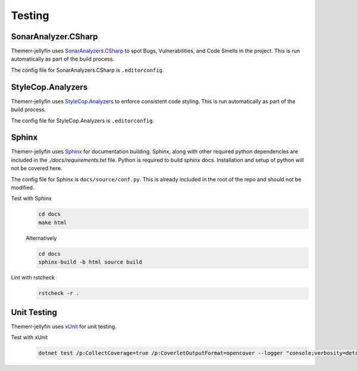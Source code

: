 Testing
=======

SonarAnalyzer.CSharp
--------------------
Themerr-jellyfin uses `SonarAnalyzers.CSharp <https://www.nuget.org/packages/SonarAnalyzer.CSharp/>`__ to spot Bugs,
Vulnerabilities, and Code Smells in the project. This is run automatically as part of the build process.

The config file for SonarAnalyzers.CSharp is ``.editorconfig``.

StyleCop.Analyzers
------------------
Themerr-jellyfin uses `StyleCop.Analyzers <https://www.nuget.org/packages/StyleCop.Analyzers/>`__ to enforce consistent
code styling. This is run automatically as part of the build process.

The config file for StyleCop.Analyzers is ``.editorconfig``.

Sphinx
------
Themerr-jellyfin uses `Sphinx <https://www.sphinx-doc.org/en/master/>`__ for documentation building. Sphinx, along with
other required python dependencies are included in the `./docs/requirements.txt` file. Python is required to build
sphinx docs. Installation and setup of python will not be covered here.

.. todo::
   Add documentation within C# code to be included in sphinx docs.

The config file for Sphinx is ``docs/source/conf.py``. This is already included in the root of the repo and should not
be modified.

Test with Sphinx
   .. code-block:: bash

      cd docs
      make html

   Alternatively

   .. code-block:: bash

      cd docs
      sphinx-build -b html source build

Lint with rstcheck
   .. code-block:: bash

      rstcheck -r .

Unit Testing
------------
Themerr-jellyfin uses `xUnit <https://www.nuget.org/packages/xunit>`__ for unit testing.

Test with xUnit
   .. code-block:: bash

      dotnet test /p:CollectCoverage=true /p:CoverletOutputFormat=opencover --logger "console;verbosity=detailed"
